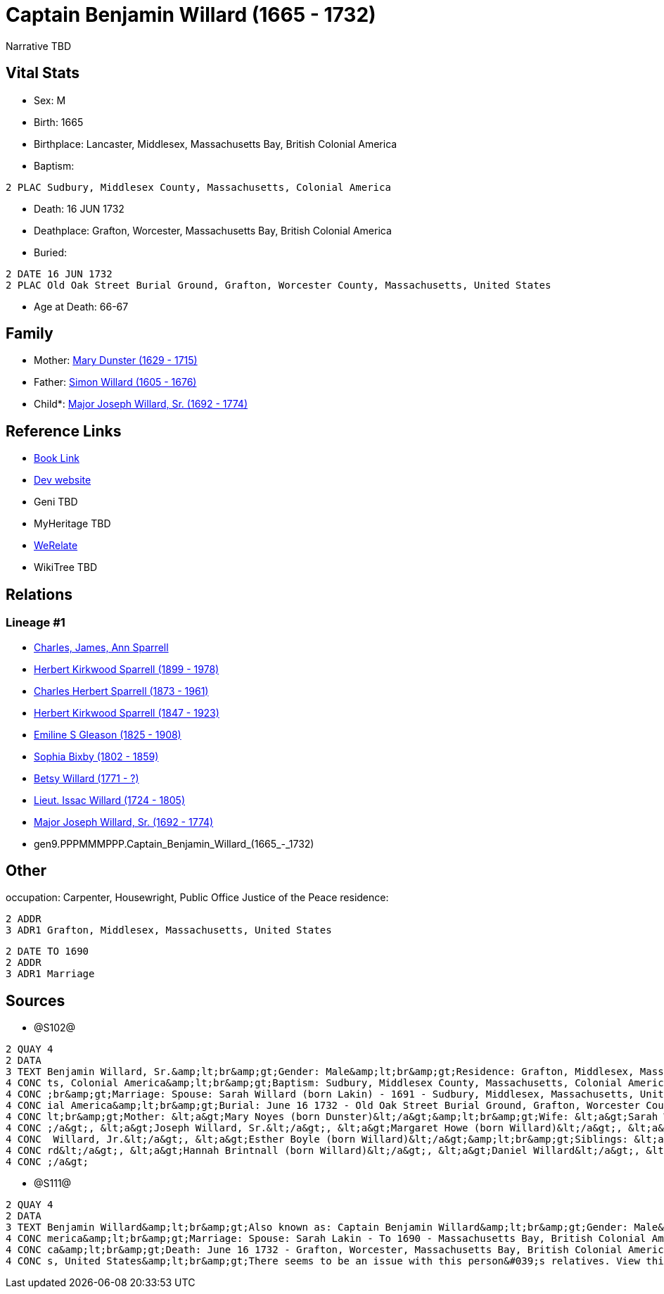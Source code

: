 = Captain Benjamin Willard (1665 - 1732)

Narrative TBD


== Vital Stats


* Sex: M
* Birth: 1665
* Birthplace: Lancaster, Middlesex, Massachusetts Bay, British Colonial America
* Baptism: 
----
2 PLAC Sudbury, Middlesex County, Massachusetts, Colonial America
----

* Death: 16 JUN 1732
* Deathplace: Grafton, Worcester, Massachusetts Bay, British Colonial America
* Buried: 
----
2 DATE 16 JUN 1732
2 PLAC Old Oak Street Burial Ground, Grafton, Worcester County, Massachusetts, United States
----

* Age at Death: 66-67


== Family
* Mother: https://github.com/sparrell/cfs_ancestors/blob/main/Vol_02_Ships/V2_C5_Ancestors/V2_C5_G10/gen10.PPPMMMPPPM.Mary_Dunster.adoc[Mary Dunster (1629 - 1715)]

* Father: https://github.com/sparrell/cfs_ancestors/blob/main/Vol_02_Ships/V2_C5_Ancestors/V2_C5_G10/gen10.PPPMMMPPPP.Simon_Willard.adoc[Simon Willard (1605 - 1676)]

* Child*: https://github.com/sparrell/cfs_ancestors/blob/main/Vol_02_Ships/V2_C5_Ancestors/V2_C5_G8/gen8.PPPMMMPP.Major_Joseph_Willard,_Sr..adoc[Major Joseph Willard, Sr. (1692 - 1774)]


== Reference Links
* https://github.com/sparrell/cfs_ancestors/blob/main/Vol_02_Ships/V2_C5_Ancestors/V2_C5_G9/gen9.PPPMMMPPP.Captain_Benjamin_Willard.adoc[Book Link]
* https://cfsjksas.gigalixirapp.com/person?p=p1275[Dev website]
* Geni TBD
* MyHeritage TBD
* https://www.werelate.org/wiki/Person:Benjamin_Willard_%281%29[WeRelate]
* WikiTree TBD

== Relations
=== Lineage #1
* https://github.com/spoarrell/cfs_ancestors/tree/main/Vol_02_Ships/V2_C1_Principals/0_intro_principals.adoc[Charles, James, Ann Sparrell]
* https://github.com/sparrell/cfs_ancestors/blob/main/Vol_02_Ships/V2_C5_Ancestors/V2_C5_G1/gen1.P.Herbert_Kirkwood_Sparrell.adoc[Herbert Kirkwood Sparrell (1899 - 1978)]
* https://github.com/sparrell/cfs_ancestors/blob/main/Vol_02_Ships/V2_C5_Ancestors/V2_C5_G2/gen2.PP.Charles_Herbert_Sparrell.adoc[Charles Herbert Sparrell (1873 - 1961)]
* https://github.com/sparrell/cfs_ancestors/blob/main/Vol_02_Ships/V2_C5_Ancestors/V2_C5_G3/gen3.PPP.Herbert_Kirkwood_Sparrell.adoc[Herbert Kirkwood Sparrell (1847 - 1923)]
* https://github.com/sparrell/cfs_ancestors/blob/main/Vol_02_Ships/V2_C5_Ancestors/V2_C5_G4/gen4.PPPM.Emiline_S_Gleason.adoc[Emiline S Gleason (1825 - 1908)]
* https://github.com/sparrell/cfs_ancestors/blob/main/Vol_02_Ships/V2_C5_Ancestors/V2_C5_G5/gen5.PPPMM.Sophia_Bixby.adoc[Sophia Bixby (1802 - 1859)]
* https://github.com/sparrell/cfs_ancestors/blob/main/Vol_02_Ships/V2_C5_Ancestors/V2_C5_G6/gen6.PPPMMM.Betsy_Willard.adoc[Betsy Willard (1771 - ?)]
* https://github.com/sparrell/cfs_ancestors/blob/main/Vol_02_Ships/V2_C5_Ancestors/V2_C5_G7/gen7.PPPMMMP.Lieut_Issac_Willard.adoc[Lieut. Issac Willard (1724 - 1805)]
* https://github.com/sparrell/cfs_ancestors/blob/main/Vol_02_Ships/V2_C5_Ancestors/V2_C5_G8/gen8.PPPMMMPP.Major_Joseph_Willard,_Sr..adoc[Major Joseph Willard, Sr. (1692 - 1774)]
* gen9.PPPMMMPPP.Captain_Benjamin_Willard_(1665_-_1732)


== Other
occupation: Carpenter, Housewright, Public Office Justice of the Peace
residence: 
----
2 ADDR
3 ADR1 Grafton, Middlesex, Massachusetts, United States
----

----
2 DATE TO 1690
2 ADDR
3 ADR1 Marriage
----


== Sources
* @S102@
----
2 QUAY 4
2 DATA
3 TEXT Benjamin Willard, Sr.&amp;lt;br&amp;gt;Gender: Male&amp;lt;br&amp;gt;Residence: Grafton, Middlesex, Massachusetts, United States&amp;lt;br&amp;gt;Birth: 1665 - Lancaster, Worcester County, Massachuset
4 CONC ts, Colonial America&amp;lt;br&amp;gt;Baptism: Sudbury, Middlesex County, Massachusetts, Colonial America&amp;lt;br&amp;gt;Occupation: Carpenter, Housewright, Public Office Justice of the Peace&amp;lt
4 CONC ;br&amp;gt;Marriage: Spouse: Sarah Willard (born Lakin) - 1691 - Sudbury, Middlesex, Massachusetts, United States&amp;lt;br&amp;gt;Death: June 16 1732 - Grafton, Worcester County, Massachusetts, Colon
4 CONC ial America&amp;lt;br&amp;gt;Burial: June 16 1732 - Old Oak Street Burial Ground, Grafton, Worcester County, Massachusetts, United States&amp;lt;br&amp;gt;Father: &lt;a&gt;Simon Willard&lt;/a&gt;&amp;
4 CONC lt;br&amp;gt;Mother: &lt;a&gt;Mary Noyes (born Dunster)&lt;/a&gt;&amp;lt;br&amp;gt;Wife: &lt;a&gt;Sarah Willard (born Lakin)&lt;/a&gt;&amp;lt;br&amp;gt;Children: &lt;a&gt;Sarah Pratt (born Willard)&lt
4 CONC ;/a&gt;, &lt;a&gt;Joseph Willard, Sr.&lt;/a&gt;, &lt;a&gt;Margaret Howe (born Willard)&lt;/a&gt;, &lt;a&gt;Simeon Willard&lt;/a&gt;, &lt;a&gt;Hannah Brigham (born Willard)&lt;/a&gt;, &lt;a&gt;Benjamin
4 CONC  Willard, Jr.&lt;/a&gt;, &lt;a&gt;Esther Boyle (born Willard)&lt;/a&gt;&amp;lt;br&amp;gt;Siblings: &lt;a&gt;Mary Stevens (born Willard)&lt;/a&gt;, &lt;a&gt;Henry Willard&lt;/a&gt;, &lt;a&gt;John Willa
4 CONC rd&lt;/a&gt;, &lt;a&gt;Hannah Brintnall (born Willard)&lt;/a&gt;, &lt;a&gt;Daniel Willard&lt;/a&gt;, &lt;a&gt;Jonathan Willard, I&lt;/a&gt;, &lt;a&gt;Joseph Willard&lt;/a&gt;, &lt;a&gt;Hope Willard&lt
4 CONC ;/a&gt;
----

* @S111@
----
2 QUAY 4
2 DATA
3 TEXT Benjamin Willard&amp;lt;br&amp;gt;Also known as: Captain Benjamin Willard&amp;lt;br&amp;gt;Gender: Male&amp;lt;br&amp;gt;Birth: Circa 1664 - Lancaster, Middlesex, Massachusetts Bay, British Colonial A
4 CONC merica&amp;lt;br&amp;gt;Marriage: Spouse: Sarah Lakin - To 1690 - Massachusetts Bay, British Colonial America&amp;lt;br&amp;gt;Residence: Marriage - To 1690 - Massachusetts Bay, British Colonial Ameri
4 CONC ca&amp;lt;br&amp;gt;Death: June 16 1732 - Grafton, Worcester, Massachusetts Bay, British Colonial America&amp;lt;br&amp;gt;Burial: 1732 - Old Oak Street Burial Ground, Grafton, Worcester, Massachusett
4 CONC s, United States&amp;lt;br&amp;gt;There seems to be an issue with this person&#039;s relatives. View this person on FamilySearch to see this information.
----


